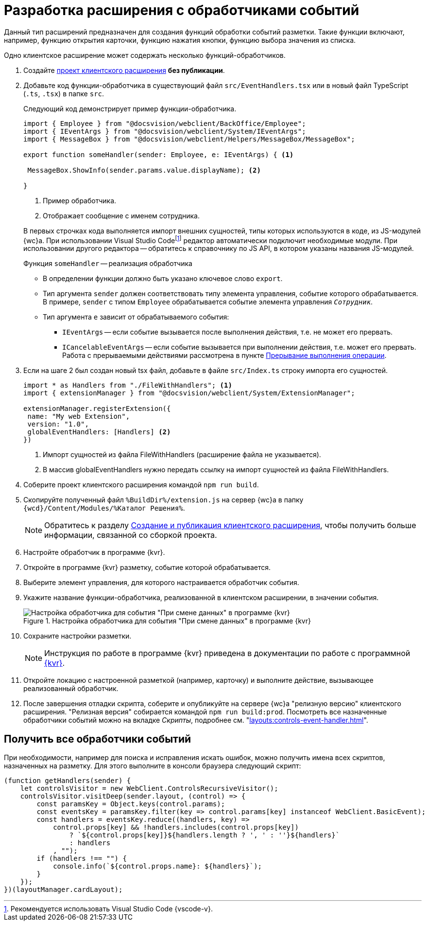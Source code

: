 = Разработка расширения с обработчиками событий

Данный тип расширений предназначен для создания функций обработки событий разметки. Такие функции включают, например, функцию открытия карточки, функцию нажатия кнопки, функцию выбора значения из списка.

Одно клиентское расширение может содержать несколько функций-обработчиков.

. Создайте xref:client/create-publish.adoc[проект клиентского расширения] *без публикации*.
+
. Добавьте код функции-обработчика в существующий файл `src/EventHandlers.tsx` или в новый файл TypeScript (`.ts`, `.tsx`) в папке `src`.
+
****
Следующий код демонстрирует пример функции-обработчика.

// no-code-check
[source,typescript]
----
import { Employee } from "@docsvision/webclient/BackOffice/Employee";
import { IEventArgs } from "@docsvision/webclient/System/IEventArgs";
import { MessageBox } from "@docsvision/webclient/Helpers/MessageBox/MessageBox";

export function someHandler(sender: Employee, e: IEventArgs) { <.>

 MessageBox.ShowInfo(sender.params.value.displayName); <.>

}
----
<.> Пример обработчика.
<.> Отображает сообщение с именем сотрудника.

В первых строчках кода выполняется импорт внешних сущностей, типы которых используются в коде, из JS-модулей {wc}а. При использовании Visual Studio Codefootnote:[Рекомендуется использовать Visual Studio Code {vscode-v}.] редактор автоматически подключит необходимые модули. При использовании другого редактора -- обратитесь к справочнику по JS API, в котором указаны названия JS-модулей.

.Функция `someHandler` -- реализация обработчика
* В определении функции должно быть указано ключевое слово `export`.
* Тип аргумента `sender` должен соответствовать типу элемента управления, событие которого обрабатывается. В примере, `sender` с типом `Employee` обрабатывается событие элемента управления `_Сотрудник_`.
* Тип аргумента `e` зависит от обрабатываемого события:
** `IEventArgs` -- если событие вызывается после выполнения действия, т.е. не может его прервать.
** `ICancelableEventArgs` -- если событие вызывается при выполнении действия, т.е. может его прервать. Работа с прерываемыми действиями рассмотрена в пункте xref:client/script-cancel-event.adoc[Прерывание выполнения операции].
****
+
. Если на шаге 2 был создан новый tsx файл, добавьте в файле `src/Index.ts` строку импорта его сущностей.
+
****
// no-code-check
[source,typescript]
----
import * as Handlers from "./FileWithHandlers"; <.>
import { extensionManager } from "@docsvision/webclient/System/ExtensionManager";

extensionManager.registerExtension({
 name: "My web Extension",
 version: "1.0",
 globalEventHandlers: [Handlers] <.>
})
----
<.> Импорт сущностей из файла FileWithHandlers (расширение файла не указывается).
<.> В массив globalEventHandlers нужно передать ссылку на импорт сущностей из файла FileWithHandlers.
****
+
. Соберите проект клиентского расширения командой `npm run build`.
+
. Скопируйте полученный файл `%BuildDir%/extension.js` на сервер {wc}а в папку `{wcd}/Content/Modules/%Каталог Решения%`.
+
NOTE: Обратитесь к разделу xref:client/create-publish.adoc[Создание и публикация клиентского расширения], чтобы получить больше информации, связанной со сборкой проекта.
+
. Настройте обработчик в программе {kvr}.
+
. Откройте в программе {kvr} разметку, событие которой обрабатывается.
+
. Выберите элемент управления, для которого настраивается обработчик события. 
+
. Укажите название функции-обработчика, реализованной в клиентском расширении, в значении события.
+
.Настройка обработчика для события "При смене данных" в программе {kvr}
image::control-event.png[Настройка обработчика для события "При смене данных" в программе {kvr}]
+
. Сохраните настройки разметки.
+
NOTE: Инструкция по работе в программе {kvr} приведена в документации по работе с программной xref:layouts:info-install.adoc[{kvr}].
+
. Откройте локацию с настроенной разметкой (например, карточку) и выполните действие, вызывающее реализованный обработчик.
+
. После завершения отладки скрипта, соберите и опубликуйте на сервере {wc}а "релизную версию" клиентского расширения. "Релизная версия" собирается командой `npm run build:prod`. Посмотреть все назначенные обработчики событий можно на вкладке _Скрипты_, подробнее см. "xref:layouts:controls-event-handler.adoc[]".

[#get]
== Получить все обработчики событий

При необходимости, например для поиска и исправления искать ошибок, можно получить имена всех скриптов, назначенных на разметку. Для этого выполните в консоли браузера следующий скрипт:

[source,javascript]
----
(function getHandlers(sender) {
    let controlsVisitor = new WebClient.ControlsRecursiveVisitor();
    controlsVisitor.visitDeep(sender.layout, (control) => {
        const paramsKey = Object.keys(control.params);
        const eventsKey = paramsKey.filter(key => control.params[key] instanceof WebClient.BasicEvent);
        const handlers = eventsKey.reduce((handlers, key) =>
            control.props[key] && !handlers.includes(control.props[key])
                ? `${control.props[key]}${handlers.length ? ', ' : ''}${handlers}`
                : handlers
            , "");
        if (handlers !== "") {
            console.info(`${control.props.name}: ${handlers}`);
        }
    });
})(layoutManager.cardLayout);
----
